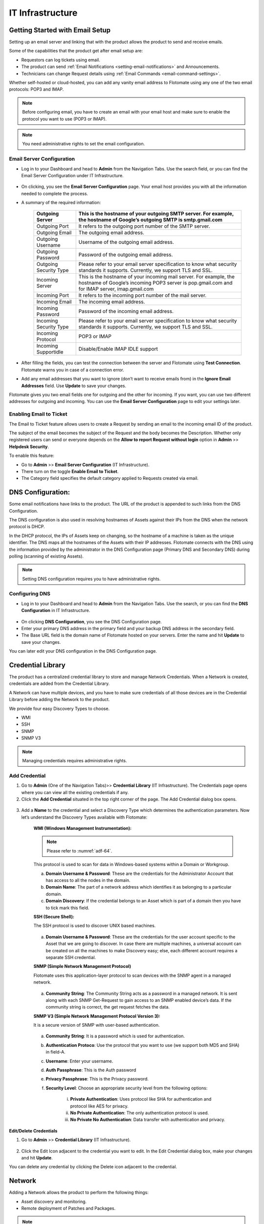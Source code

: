 *****************
IT Infrastructure
*****************

Getting Started with Email Setup
================================

Setting up an email server and linking that with the product allows the
product to send and receive emails.

Some of the capabilities that the product get after email setup are:

-  Requestors can log tickets using email.

-  The product can send :ref:`Email
   Notifications <setting-email-notifications>` and Announcements.

-  Technicians can change Request details using :ref:`Email
   Commands <email-command-settings>`.

Whether self-hosted or cloud-hosted, you can add any vanity email
address to Flotomate using any one of the two email protocols: POP3 and
IMAP.

.. note:: Before configuring email, you have to create an email with your
          email host and make sure to enable the protocol you want to use (POP3 or
          IMAP).

.. note:: You need administrative rights to set the email configuration.

Email Server Configuration
--------------------------

-  Log in to your Dashboard and head to **Admin** from the Navigation
   Tabs. Use the search field, or you can find the Email Server
   Configuration under IT Infrastructure.

.. _adf-61.1:
.. figure:: https://s3-ap-southeast-1.amazonaws.com/flotomate-resources/admin/AD-61.1.png
    :align: center
    :alt: figure 61.1

.. _adf-61.2:
.. figure:: https://s3-ap-southeast-1.amazonaws.com/flotomate-resources/admin/AD-61.2.png
    :align: center
    :alt: figure 61.2

-  On clicking, you see the **Email Server Configuration** page. Your
   email host provides you with all the information needed to complete
   the process.

-  A summary of the required information:

    +-----------------------------------+-----------------------------------+
    | Outgoing Server                   | This is the hostname of your      |
    |                                   | outgoing SMTP server. For         |
    |                                   | example, the hostname of Google’s |
    |                                   | outgoing SMTP is smtp.gmail.com   |
    +===================================+===================================+
    | Outgoing Port                     | It refers to the outgoing port    |
    |                                   | number of the SMTP server.        |
    +-----------------------------------+-----------------------------------+
    | Outgoing Email                    | The outgoing email address.       |
    +-----------------------------------+-----------------------------------+
    | Outgoing Username                 | Username of the outgoing email    |
    |                                   | address.                          |
    +-----------------------------------+-----------------------------------+
    | Outgoing Password                 | Password of the outgoing email    |
    |                                   | address.                          |
    +-----------------------------------+-----------------------------------+
    | Outgoing Security Type            | Please refer to your email server |
    |                                   | specification to know what        |
    |                                   | security standards it supports.   |
    |                                   | Currently, we support TLS and     |
    |                                   | SSL.                              |
    +-----------------------------------+-----------------------------------+
    | Incoming Server                   | This is the hostname of your      |
    |                                   | incoming mail server. For         |
    |                                   | example, the hostname of Google’s |
    |                                   | incoming POP3 server is           |
    |                                   | pop.gmail.com and for IMAP        |
    |                                   | server, imap.gmail.com            |
    +-----------------------------------+-----------------------------------+
    | Incoming Port                     | It refers to the incoming port    |
    |                                   | number of the mail server.        |
    +-----------------------------------+-----------------------------------+
    | Incoming Email                    | The incoming email address.       |
    +-----------------------------------+-----------------------------------+
    | Incoming Password                 | Password of the incoming email    |
    |                                   | address.                          |
    +-----------------------------------+-----------------------------------+
    | Incoming Security Type            | Please refer to your email server |
    |                                   | specification to know what        |
    |                                   | security standards it supports.   |
    |                                   | Currently, we support TLS and     |
    |                                   | SSL.                              |
    +-----------------------------------+-----------------------------------+
    | Incoming Protocol                 | POP3 or IMAP                      |
    +-----------------------------------+-----------------------------------+
    | Incoming Supportidle              | Disable/Enable IMAP IDLE support  |
    +-----------------------------------+-----------------------------------+

-  After filling the fields, you can test the connection between the
   server and Flotomate using **Test Connection**. Flotomate warns you
   in case of a connection error.

-  Add any email addresses that you want to ignore (don’t want to
   receive emails from) in the **Ignore Email Addresses** field. Use
   **Update** to save your changes.

Flotomate gives you two email fields one for outgoing and the other for
incoming. If you want, you can use two different addresses for outgoing
and incoming. You can use the **Email Server Configuration** page to
edit your settings later.

Enabling Email to Ticket
------------------------

The Email to Ticket feature allows users to create a Request by sending
an email to the incoming email ID of the product.

The subject of the email becomes the subject of the Request and the body
becomes the Description. Whether only registered users can send or
everyone depends on the **Allow to report Request without login** option
in **Admin** >> **Helpdesk Security**.

To enable this feature:

-  Go to **Admin** >> **Email Server Configuration** (IT
   Infrastructure).

-  There turn on the toggle **Enable Email to Ticket**.

-  The Category field specifies the default category applied to Requests
   created via email.

.. _adf-62:
.. figure:: https://s3-ap-southeast-1.amazonaws.com/flotomate-resources/admin/AD-62.png
    :align: center
    :alt: figure 62

DNS Configuration:
==================

Some email notifications have links to the product. The URL of the
product is appended to such links from the DNS Configuration.

The DNS configuration is also used in resolving hostnames of Assets
against their IPs from the DNS when the network protocol is DHCP.

In the DHCP protocol, the IPs of Assets keep on changing, so the
hostname of a machine is taken as the unique identifier. The DNS maps
all the hostnames of the Assets with their IP addresses. Flotomate
connects with the DNS using the information provided by the
administrator in the DNS Configuration page (Primary DNS and Secondary
DNS) during polling (scanning of existing Assets).

.. note:: Setting DNS configuration requires you to have administrative rights.

Configuring DNS
---------------

-  Log in to your Dashboard and head to **Admin** from the Navigation
   Tabs. Use the search, or you can find the **DNS Configuration** in IT
   Infrastructure.

.. _adf-63:
.. figure:: https://s3-ap-southeast-1.amazonaws.com/flotomate-resources/admin/AD-63.png
    :align: center
    :alt: figure 63

-  On clicking **DNS Configuration**, you see the DNS Configuration
   page.

-  Enter your primary DNS address in the primary field and your backup
   DNS address in the secondary field.

-  The Base URL field is the domain name of Flotomate hosted on your
   servers. Enter the name and hit **Update** to save your changes.

You can later edit your DNS configuration in the DNS Configuration page.

Credential Library
==================

The product has a centralized credential library to store and manage
Network Credentials. When a Network is created, credentials are added
from the Credential Library.

A Network can have multiple devices, and you have to make sure
credentials of all those devices are in the Credential Library before
adding the Network to the product.

We provide four easy Discovery Types to choose.

-  WMI

-  SSH

-  SNMP

-  SNMP V3

.. note:: Managing credentials requires administrative rights.

Add Credential
--------------

1. Go to **Admin** (One of the Navigation Tabs)>> **Credential Library**
   (IT Infrastructure). The Credentials page opens where you can view
   all the existing credentials if any.

2. Click the **Add Credential** situated in the top right corner of the
   page. The Add Credential dialog box opens.

.. _adf-64:
.. figure:: https://s3-ap-southeast-1.amazonaws.com/flotomate-resources/admin/AD-64.png
    :align: center
    :alt: figure 64

3. Add a **Name** to the credential and select a Discovery Type which
   determines the authentication parameters. Now let’s understand the
   Discovery Types available with Flotomate:

    **WMI (Windows Management Instrumentation):**

    .. note:: Please refer to :numref:`adf-64`.

    This protocol is used to scan for data in Windows-based systems
    within a Domain or Workgroup.

    a. **Domain Username & Password**: These are the credentials for the
       Administrator Account that has access to all the nodes in the
       domain.

    b. **Domain Name**: The part of a network address which identifies
       it as belonging to a particular domain.

    c. **Domain Discovery**: If the credential belongs to an Asset which
       is part of a domain then you have to tick mark this field.

    **SSH (Secure Shell):**

    The SSH protocol is used to discover UNIX based machines.

    .. _adf-65:
    .. figure:: https://s3-ap-southeast-1.amazonaws.com/flotomate-resources/admin/AD-65.png
        :align: center
        :alt: figure 65

    a. **Domain Username & Password**: These are the credentials for the
       user account specific to the Asset that we are going to discover. In
       case there are multiple machines, a universal account can be created
       on all the machines to make Discovery easy; else, each different
       account requires a separate SSH credential.

    **SNMP (Simple Network Management Protocol)**

    Flotomate uses this application-layer protocol to scan devices with
    the SNMP agent in a managed network.

    .. _adf-66:
    .. figure:: https://s3-ap-southeast-1.amazonaws.com/flotomate-resources/admin/AD-66.png
        :align: center
        :alt: figure 66

    a. **Community String**: The Community String acts as a password in a
       managed network. It is sent along with each SNMP Get-Request to gain
       access to an SNMP enabled device’s data. If the community string is
       correct, the get request fetches the data.

    **SNMP V3 (Simple Network Management Protocol Version 3):**

    It is a secure version of SNMP with user-based authentication.

    .. _adf-67:
    .. figure:: https://s3-ap-southeast-1.amazonaws.com/flotomate-resources/admin/AD-67.png
        :align: center
        :alt: figure 67

    a. **Community String**: It is a password which is used for
       authentication.

    b. **Authentication Protoco**: Use the protocol that you want to use
       (we support both MD5 and SHA) in field-A.

    c. **Username**: Enter your username.

    d. **Auth Passphrase**: This is the Auth password

    e. **Privacy Passphrase**: This is the Privacy password.

    f. **Security Level**: Choose an appropriate security level from the
       following options:

        i. **Private Authentication**: Uses protocol like SHA for
           authentication and protocol like AES for privacy.

        ii. **No Private Authentication**: The only authentication protocol
            is used.

        iii. **No Private No Authentication**: Data transfer with
             authentication and privacy.

**Edit/Delete Credentials**

1. Go to **Admin** >> **Credential Library** (IT Infrastructure).

.. _adf-68:
.. figure:: https://s3-ap-southeast-1.amazonaws.com/flotomate-resources/admin/AD-68.png
    :align: center
    :alt: figure 68

2. Click the Edit Icon adjacent to the credential you want to edit. In
   the Edit Credential dialog box, make your changes and hit
   **Update**.

You can delete any credential by clicking the Delete icon adjacent
to the credential.

Network
=======

Adding a Network allows the product to perform the following things:

-  Asset discovery and monitoring.

-  Remote deployment of Patches and Packages.

.. note:: Managing Networks requires administrative rights.

Add a Network
-------------

1. Log in to your Dashboard and head to **Admin** >> **Networks** (IT
   Infrastructure).

2. Click the **Create a Network** icon situated in the top right corner
   of the page. Create a Network dialog box opens.

.. _adf-69:
.. figure:: https://s3-ap-southeast-1.amazonaws.com/flotomate-resources/admin/AD-69.png
    :align: center
    :alt: figure 69

.. _adf-70:
.. figure:: https://s3-ap-southeast-1.amazonaws.com/flotomate-resources/admin/AD-70.png
    :align: center
    :alt: figure 70

3. Give a name to the network.

4. You can associate the Network to a department.

5. Add a Domain Network Type:
   We have two Domain Network Types to select from:

    a. Domain Network:

        +-----------------------------------+-----------------------------------+
        | Windows Domain Controller         | .Windows Workgroup                |
        +===================================+===================================+
        | -  Type the Domain Controller     | -  It is a peer-to-peer network   |
        |    Name, something like           |    of computers running Windows   |
        |    company.com.                   |    OS. Type in the common name of |
        |                                   |    the Workgroup.                 |
        | -  Select the appropriate         |                                   |
        |    credential from Credential     | -  Select the credential of a     |
        |    list.                          |    remote computer in the network |
        |                                   |    from Credential list.          |
        +-----------------------------------+-----------------------------------+

    p. IP Range Network:

        +-----------------------------------+-----------------------------------+
        | Entire Network                    | This option uniquely identifies   |
        |                                   | an entire network with IP Range   |
        |                                   | Start (example: 192.168.27.0) and |
        |                                   | Subnet Mask (example:             |
        |                                   | 255.255.255.0).                   |
        +-----------------------------------+-----------------------------------+
        | Specific Range                    | You can specify an IP Range with  |
        |                                   | a start and end IP, and a Subnet  |
        |                                   | Mask.                             |
        +-----------------------------------+-----------------------------------+
        | Comma Separate IP List            | As the name suggests, you can add |
        |                                   | a comma-separated list of all the |
        |                                   | IPs.                              |
        +-----------------------------------+-----------------------------------+

6. Type in a description and protocol type (if IP Range is selected).

    a. We have two protocols to select from:

        +-----------------------------------+-----------------------------------+
        | DHCP                              | STATIC                            |
        +===================================+===================================+
        | -  In this protocol, IP is        | -  Using static IP addresses to   |
        |    centrally allocated and        |    identify devices in the        |
        |    resolved in your network.      |    network.                       |
        |                                   |                                   |
        | -  You have to configure your DNS |                                   |
        |    for asset Discovery to work.   |                                   |
        +-----------------------------------+-----------------------------------+

7. Add the necessary credential from the credential list and hit
   **Create**.

**Edit/Delete Network**

1. Log in to your Dashboard and head to **Admin** >> **Networks** (IT
   Infrastructure).

.. _adf-71:
.. figure:: https://s3-ap-southeast-1.amazonaws.com/flotomate-resources/admin/AD-71.png
    :align: center
    :alt: figure 71

2. All your networks are listed on this page. Click the Edit Icon
   adjacent to the network that you want to edit.

3. Edit the network in the Edit Network dialog box and save your change
   before exiting.

You can delete any network by clicking the Delete Icon adjacent to the
network that you want to delete.

Proxy Server Configuration
==========================

If you want the product to have access to the internet, then you can
setup a proxy server or give the product direct access.

Some of the benefits of Proxy configured:

-  Control of patch downloading from update servers in Remote
   Deployment.

-  Protects the tool from direct access.

To configure Proxy Server:

-  Go to **Admin** >> **Proxy Server Configuration** (IT
   Infrastructure).

.. _adf-72:
.. figure:: https://s3-ap-southeast-1.amazonaws.com/flotomate-resources/admin/AD-72.png
    :align: center
    :alt: figure 72

-  In the new page, you get three options:

   a. No Internet Access

   b. Direct Internet Access

   c. **Configure Manually** (Connection via proxy server): You require
      the following information to set up a proxy connection:

      i.   Proxy host

      ii.  Port number of the proxy server.

      iii. Credentials to access proxy server (Username and Password)

-  Save your changes using the **Update** button.

LDAP Configuration
==================

Flotomate allows batch upload of **Requestors** from an LDAP request.
LDAP is a protocol used by enterprises to access an Active Directory of
their employees. It is mainly used for email clients and other contact
search programs.

Flotomate establishes a connection with a distributed directory
information system using the user provided information, and it makes
queries using the LDAP protocol. It fetches the employee details from
the server into the product.

Configure LDAP:
---------------

1. Go to **Admin** >> **LDAP Configuration** (IT Infrastructure).

2. LDAP Configurations page opens. Here you can see all your existing
   LDAP servers if any. Click **Add LDAP Configuration** situated in the
   top right corner. You get the following dialog box:

..

.. _adf-73:
.. figure:: https://s3-ap-southeast-1.amazonaws.com/flotomate-resources/admin/AD-73.png
    :align: center
    :alt: figure 73

.. _adf-74:
.. figure:: https://s3-ap-southeast-1.amazonaws.com/flotomate-resources/admin/AD-74.png
    :align: center
    :alt: figure 74

3. Please refer :numref:`adf-73`. Give a name to the server. URL (field A) is
   the URL of the LDAP server which begins with ldap:// (ldaps:// if the
   connection is secured) followed by protocol components (IP address,
   and port number). A valid URL should look something like
   ldap://111.111.0.11:920. Base DN (field B) is an API reference for
   the LDAP object; basically, it tells us what to fetch from where to
   fetch from the LDAP server. Put you LDAP credentials in the User ID
   (field C) and Password (field D).

4. Please refer :numref:`adf-74`. Switch to the Mapping section of the dialog
   box. Here you have to enter the LDAP object attributes. There are
   two pre-defined fields (Name and Email). You can add more fields
   using the **Add Custom Field** button. You can edit and delete a
   custom field.

5. Hit **Add** to save your LDAP server.

The credentials required for LDAP configuration are of the LDAP Admin.
In case, credentials are not available then a new user can be created in
their Active Directory. Please refer the document LDAP Configuration by
Creating New User.

Edit LDAP Server
----------------

1. Open LDAP Configurations page and select the server that you want to
   edit.

.. _adf-75:
.. figure:: https://s3-ap-southeast-1.amazonaws.com/flotomate-resources/admin/AD-75.png
    :align: center
    :alt: figure 75

2. Click **Edit** from the right-side details pane. The Edit LDAP
   Configuration dialog box opens. Make the changes and hit **Update**.

Please refer :numref:`adf-13`. Go to the LDAP Configurations page and select
the server name that you want to delete and click on Action Menu. Click
on **Delete** from the pop-up menu. On confirmation, the server gets
deleted.

LDAP Connection Test
--------------------

In the LDAP Configurations page, you can check an LDAP server’s
connection with the product by using the **Test Connection** option in
:numref:`adf-75`.

Setting LDAP Import Schedule
----------------------------

Scheduling allows you to periodically import employee details from the
server. This feature helps you to keep the Requestor list up to date.

.. _adf-76:
.. figure:: https://s3-ap-southeast-1.amazonaws.com/flotomate-resources/admin/AD-76.png
    :align: center
    :alt: figure 76

1. Open **LDAP Configurations** page and select the server that you want
   to schedule an import. Under **Import Schedule**, set a schedule
   cycle for importing the Requestors. Flotomate offers three options:
   Daily, Weekly, and Monthly.

   a. Importing daily requires a start date and time; after that, the
      importing happens every day at the set time.

   b. Importing weekly requires you to set the days in a week on which
      the importing happens.

   c. Importing monthly requires you to set a day of the month and the
      months in which the importing happens.

2. After setting the schedule, hit **Save Schedule** to save your
   changes.

Edit/ Disable LDAP Schedule
---------------------------

You can later edit the schedule using the **Edit Schedule** option. The
Scheduled toggle turns on/off a schedule.

.. _adf-77:
.. figure:: https://s3-ap-southeast-1.amazonaws.com/flotomate-resources/admin/AD-77.png
    :align: center
    :alt: figure 77

